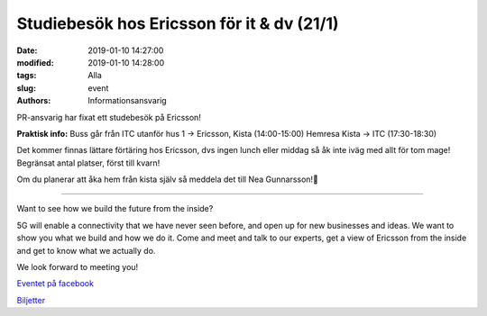 Studiebesök hos Ericsson för it & dv (21/1)
###########################################

:date: 2019-01-10 14:27:00
:modified: 2019-01-10 14:28:00
:tags: Alla
:slug: event
:authors: Informationsansvarig

PR-ansvarig har fixat ett studebesök på Ericsson!
	  
**Praktisk info:** 
Buss går från ITC utanför hus 1 -> Ericsson, Kista (14:00-15:00)
Hemresa Kista -> ITC (17:30-18:30)

Det kommer finnas lättare förtäring hos Ericsson, dvs ingen lunch eller middag så åk inte iväg med allt för tom mage!
Begränsat antal platser, först till kvarn!

Om du planerar att åka hem från kista själv så meddela det till Nea Gunnarsson!🎉

---------------

Want to see how we build the future from the inside?
 
5G will enable a connectivity that we have never seen before, and open up for new businesses and ideas. We want to show you what we build and how we do it. Come and meet and talk to our experts, get a view of Ericsson from the inside and get to know what we actually do.
 
We look forward to meeting you!

`Eventet på facebook <https://www.facebook.com/events/294623247857194/>`__


`Biljetter <https://docs.google.com/forms/d/e/1FAIpQLScXDwjZaOvCpb8IewCm5OHKvqwIgeflJjqZnD4N3mLgdITTrg/viewform/>`__
